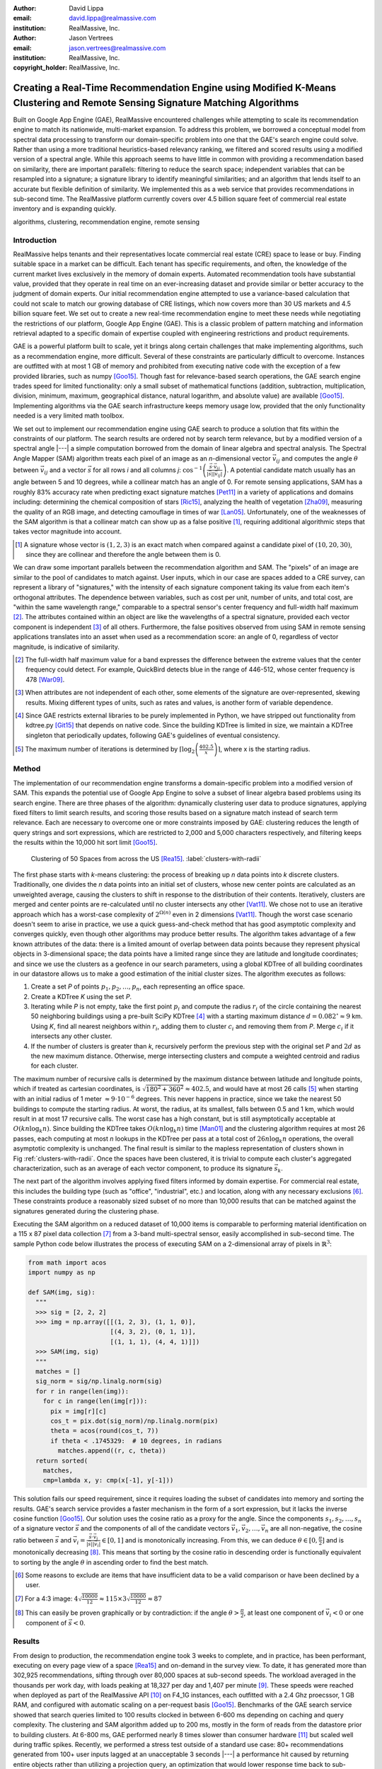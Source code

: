 :author: David Lippa
:email: david.lippa@realmassive.com
:institution: RealMassive, Inc.

:author: Jason Vertrees
:email: jason.vertrees@realmassive.com
:institution: RealMassive, Inc.

:copyright_holder: RealMassive, Inc.

.. |nbsp| unicode:: 0xA0
   :trim:

-----------------------------------------------------------------------------------------------------------------------------
Creating a Real-Time Recommendation Engine using Modified K-Means Clustering and Remote Sensing Signature Matching Algorithms
-----------------------------------------------------------------------------------------------------------------------------

.. class:: abstract

   Built on Google App Engine (GAE), RealMassive encountered challenges while attempting to scale its recommendation engine to match its nationwide, multi-market expansion. To address this problem, we borrowed a conceptual model from spectral data processing to transform our domain-specific problem into one that the GAE's search engine could solve. Rather than using a more traditional heuristics-based relevancy ranking, we filtered and scored results using a modified version of a spectral angle. While this approach seems to have little in common with providing a recommendation based on similarity, there are important parallels: filtering to reduce the search space; independent variables that can be resampled into a signature; a signature library to identify meaningful similarities; and an algorithm that lends itself to an accurate but flexible definition of similarity. We implemented this as a web service that provides recommendations in sub-second time. The RealMassive platform currently covers over 4.5 billion square feet of commercial real estate inventory and is expanding quickly.

.. class:: keywords

   algorithms, clustering, recommendation engine, remote sensing

Introduction
------------

RealMassive helps tenants and their representatives locate commercial real estate (CRE) space to lease or buy. Finding suitable space in a market can be difficult. Each tenant has specific requirements, and often, the knowledge of the current market lives exclusively in the memory of domain experts. Automated recommendation tools have substantial value, provided that they operate in real time on an ever-increasing dataset and provide similar or better accuracy to the judgment of domain experts. Our initial recommendation engine attempted to use a variance-based calculation that could not scale to match our growing database of CRE listings, which now covers more than 30 US markets and 4.5 billion square feet. We set out to create a new real-time recommendation engine to meet these needs while negotiating the restrictions of our platform, Google App Engine (GAE). This is a classic problem of pattern matching and information retrieval adapted to a specific domain of expertise coupled with engineering restrictions and product requirements.

GAE is a powerful platform built to scale, yet it brings along certain challenges that make implementing algorithms, such as a recommendation engine, more difficult. Several of these constraints are particularly difficult to overcome. Instances are outfitted with at most 1 GB of memory and prohibited from executing native code with the exception of a few provided libraries, such as numpy [Goo15]_. Though fast for relevance-based search operations, the GAE search engine trades speed for limited functionality: only a small subset of mathematical functions (addition, subtraction, multiplication, division, minimum, maximum, geographical distance, natural logarithm, and absolute value) are available [Goo15]_. Implementing algorithms via the GAE search infrastructure keeps memory usage low, provided that the only functionality needed is a very limited math toolbox.

We set out to implement our recommendation engine using GAE search to produce a solution that fits within the constraints of our platform. The search results are ordered not by search term relevance, but by a modified version of a spectral angle |---| a simple computation borrowed from the domain of linear algebra and spectral analysis. The Spectral Angle Mapper (SAM) algorithm treats each pixel of an image as an *n*-dimensional vector :math:`\vec{v_{ij}}` and computes the angle :math:`\theta` between :math:`\vec{v_{ij}}` and a vector :math:`\vec{s}` for all rows *i* and all columns *j*: :math:`\cos^{-1}\left(\frac{\vec{s} \cdot \vec{v_{ij}}}{\left|\vec{s}\right| \left|\vec{v_{ij}}\right|} \right)`. A potential candidate match usually has an angle between 5 and 10 degrees, while a collinear match has an angle of 0. For remote sensing applications, SAM has a roughly 83% accuracy rate when predicting exact signature matches [Pet11]_ in a variety of applications and domains including: determining the chemical composition of stars [Ric15]_, analyzing the health of vegetation [Zha09]_, measuring the quality of an RGB image, and detecting camouflage in times of war [Lan05]_. Unfortunately, one of the weaknesses of the SAM algorithm is that a collinear match can show up as a false positive [#]_, requiring additional algorithmic steps that takes vector magnitude into account.

.. [#] A signature whose vector is :math:`(1, 2, 3)` is an exact match when compared against a candidate pixel of :math:`(10, 20, 30)`, since they are collinear and therefore the angle between them is 0.

We can draw some important parallels between the recommendation algorithm and SAM. The "pixels" of an image are similar to the pool of candidates to match against. User inputs, which in our case are spaces added to a CRE survey, can represent a library of "signatures," with the intensity of each signature component taking its value from each item's orthogonal attributes. The dependence between variables, such as cost per unit, number of units, and total cost, are "within the same wavelength range," comparable to a spectral sensor's center frequency and full-width half maximum [#]_. The attributes contained within an object are like the wavelengths of a spectral signature, provided each vector component is independent [#]_ of all others. Furthermore, the false positives observed from using SAM in remote sensing applications translates into an asset when used as a recommendation score: an angle of 0, regardless of vector magnitude, is indicative of similarity.

.. [#] The full-width half maximum value for a band expresses the difference between the extreme values that the center frequency could detect. For example, QuickBird detects blue in the range of 446-512, whose center frequency is 478 [War09]_.

.. [#] When attributes are not independent of each other, some elements of the signature are over-represented, skewing results. Mixing different types of units, such as rates and values, is another form of variable dependence.

.. [#] Since GAE restricts external libraries to be purely implemented in Python, we have stripped out functionality from kdtree.py [Git15]_ that depends on native code. Since the building KDTree is limited in size, we maintain a KDTree singleton that periodically updates, following GAE's guidelines of eventual consistency.

.. [#] The maximum number of iterations is determined by :math:`\lceil\log_2\left(\frac{402.5}{x}\right)\rceil`, where x is the starting radius.

Method
------
The implementation of our recommendation engine transforms a domain-specific problem into a modified version of SAM. This expands the potential use of Google App Engine to solve a subset of linear algebra based problems using its search engine. There are three phases of the algorithm: dynamically clustering user data to produce signatures, applying fixed filters to limit search results, and scoring those results based on a signature match instead of search term relevance. Each are necessary to overcome one or more constraints imposed by GAE: clustering reduces the length of query strings and sort expressions, which are restricted to 2,000 and 5,000 characters respectively, and filtering keeps the results within the 10,000 hit sort limit [Goo15]_.

.. figure:: figure1.png

   Clustering of 50 Spaces from across the US [Rea15]_. :label:`clusters-with-radii`

The first phase starts with *k*-means clustering: the process of breaking up *n* data points into *k* discrete clusters. Traditionally, one divides the *n* data points into an initial set of clusters, whose new center points are calculated as an unweighted average, causing the clusters to shift in response to the distribution of their contents. Iteratively, clusters are merged and center points are re-calculated until no cluster intersects any other [Vat11]_. We chose not to use an iterative approach which has a worst-case complexity of :math:`2^{\Omega(n)}` even in 2 dimensions [Vat11]_. Though the worst case scenario doesn't seem to arise in practice, we use a quick guess-and-check method that has good asymptotic complexity and converges quickly, even though other algorithms may produce better results. The algorithm takes advantage of a few known attributes of the data: there is a limited amount of overlap between data points because they represent physical objects in 3-dimensional space; the data points have a limited range since they are latitude and longitude coordinates; and since we use the clusters as a geofence in our search parameters, using a global KDTree of all building coordinates in our datastore allows us to make a good estimation of the initial cluster sizes. The algorithm executes as follows:

1. Create a set *P* of points :math:`p_1, p_2, \ldots, p_n`, each representing an office space.
2. Create a KDTree *K* using the set *P*.
3. Iterating while *P* is not empty, take the first point :math:`p_i` and compute the radius :math:`r_i` of the circle containing the nearest 50 neighboring buildings using a pre-built SciPy KDTree [#]_ with a starting maximum distance :math:`d = 0.082^\circ \approx 9` |nbsp| km. Using *K*, find all nearest neighbors within :math:`r_i`, adding them to cluster :math:`c_i` and removing them from *P*. Merge :math:`c_i` if it intersects any other cluster.
4. If the number of clusters is greater than *k*, recursively perform the previous step with the original set *P* and :math:`2d` as the new maximum distance. Otherwise, merge intersecting clusters and compute a weighted centroid and radius for each cluster.

The maximum number of recursive calls is determined by the maximum distance between latitude and longitude points, which if treated as cartesian coordinates, is :math:`\sqrt{180^2 + 360^2} \approx 402.5`, and would have at most 26 calls [#]_ when starting with an initial radius of 1 meter :math:`\approx 9 \cdot 10^{-6}` degrees. This never happens in practice, since we take the nearest 50 buildings to compute the starting radius. At worst, the radius, at its smallest, falls between 0.5 and 1 km, which would result in at most 17 recursive calls. The worst case has a high constant, but is still asymptotically acceptable at :math:`O(kn \log_k n)`. Since building the KDTree takes :math:`O(kn \log_k n)` time [Man01]_ and the clustering algorithm requires at most 26 passes, each computing at most *n* lookups in the KDTree per pass at a total cost of :math:`26n\log_k n` operations, the overall asymptotic complexity is unchanged. The final result is similar to the mapless representation of clusters shown in Fig |nbsp| :ref:`clusters-with-radii`. Once the spaces have been clustered, it is trivial to compute each cluster's aggregated characterization, such as an average of each vector component, to produce its signature :math:`\vec{s_k}`.

The next part of the algorithm involves applying fixed filters informed by domain expertise. For commercial real estate, this includes the building type (such as "office", "industrial", etc.) and location, along with any necessary exclusions [#]_. These constraints produce a reasonably sized subset of no more than 10,000 results that can be matched against the signatures generated during the clustering phase.

Executing the SAM algorithm on a reduced dataset of 10,000 items is comparable to performing material identification on a 115 x 87 pixel data collection [#]_ from a 3-band multi-spectral sensor, easily accomplished in sub-second time. The sample Python code below illustrates the process of executing SAM on a 2-dimensional array of pixels in :math:`\mathbb{R}^3`:

.. code-block:: python

  from math import acos
  import numpy as np

  def SAM(img, sig):
    """
    >>> sig = [2, 2, 2]
    >>> img = np.array([[(1, 2, 3), (1, 1, 0)],
                        [(4, 3, 2), (0, 1, 1)],
                        [(1, 1, 1), (4, 4, 1)]])
    >>> SAM(img, sig)
    """
    matches = []
    sig_norm = sig/np.linalg.norm(sig)
    for r in range(len(img)):
      for c in range(len(img[r])):
        pix = img[r][c]
        cos_t = pix.dot(sig_norm)/np.linalg.norm(pix)
        theta = acos(round(cos_t, 7))
        if theta < .1745329:  # 10 degrees, in radians
          matches.append((r, c, theta))
    return sorted(
      matches,
      cmp=lambda x, y: cmp(x[-1], y[-1]))

This solution fails our speed requirement, since it requires loading the subset of candidates into memory and sorting the results. GAE's search service provides a faster mechanism in the form of a sort expression, but it lacks the inverse cosine function [Goo15]_. Our solution uses the cosine ratio as a proxy for the angle. Since the components :math:`s_1, s_2, \ldots, s_n` of a signature vector :math:`\vec{s}` and the components of all of the candidate vectors :math:`\vec{v_1}, \vec{v_2}, \ldots, \vec{v_n}` are all non-negative, the cosine ratio between :math:`\vec{s}` and :math:`\vec{v_i} = \frac{\vec{s} \cdot \vec{v_i}}{|\vec{s}||\vec{v_i}|} \in [0, 1]` and is monotonically increasing. From this, we can deduce :math:`\theta \in [0, \frac{\pi}{2}]` and is monotonically decreasing [#]_. This means that sorting by the cosine ratio in descending order is functionally equivalent to sorting by the angle :math:`\theta` in ascending order to find the best match.

.. [#] Some reasons to exclude are items that have insufficient data to be a valid comparison or have been declined by a user.

.. [#] For a 4:3 image: :math:`4\sqrt{\frac{10000}{12}} \approx 115 \times 3\sqrt{\frac{10000}{12}} \approx 87`

.. [#] This can easily be proven graphically or by contradiction: if the angle :math:`\theta > \frac{\pi}{2}`, at least one component of :math:`\vec{v_i} < 0` or one component of :math:`\vec{s} < 0`.

Results
-------
From design to production, the recommendation engine took 3 weeks to complete, and in practice, has been performant, executing on every page view of a space [Rea15]_ and on-demand in the survey view. To date, it has generated more than 302,925 recommendations, sifting through over 80,000 spaces at sub-second speeds. The workload averaged in the thousands per work day, with loads peaking at 18,327 per day and 1,407 per minute [#]_. These speeds were reached when deployed as part of the RealMassive API [#]_ on F4_1G instances, each outfitted with a 2.4 Ghz proecssor, 1 GB RAM, and configured with automatic scaling on a per-request basis [Goo15]_. Benchmarks of the GAE search service showed that search queries limited to 100 results clocked in between 6-600 |nbsp| ms depending on caching and query complexity. The clustering and SAM algorithm added up to 200 |nbsp| ms, mostly in the form of reads from the datastore prior to building clusters. At 6-800 |nbsp| ms, GAE performed nearly 8 times slower than consumer hardware [#]_ but scaled well during traffic spikes. Recently, we performed a stress test outside of a standard use case: 80+ recommendations generated from 100+ user inputs lagged at an unacceptable 3 seconds |---| a performance hit caused by returning entire objects rather than utilizing a projection query, an optimization that would lower response time back to sub-second speeds.

.. [#] Results were calculated as of Jun 27, 2015 from KeenIO event data.
.. [#] http://docs.realmassive.apiary.io
.. [#] Benchmarks were performed with the Opticks toolkit [Opt15]_ on a 614 x 512 pixels x 224 band AVARIS spectral data cube [AVA15]_, courtesy of NASA/JPL-Caltech. Processing time was no larger than 3 seconds using a memory-mapped file.

Future Work
-----------
There are three improvements that we can make to the recommendation algorithm. First, we can use a 3-dimensional projection for the geo-coordinates rather than cartesian coordinates. Earth-Centered Earth-Fixed coordinates would make nearest-neighbor calculations in the KDTree more accurate, especially with extreme coordinates that are adjacent, but do not appear to be so when represented in 2 dimensions. Second, we can consider generating the clusters in parallel using a tasklet [Goo15]_. And lastly, we may investigate other cluster signature calculations, though averaging vector components works well in practice and is simple to implement.

Conclusions
-----------
Google App Engine provides a scalable infrastructure with an advanced search engine that can be utilized for purposes beyond typical search use cases. In this paper, we present a novel approach to recommendation systems by drawing parallels between domain-specific recommendation matching and material identification processes used in remote sensing. Remapping independent object attributes into vectors allows for sub-second scoring and sorting. This implementation enables RealMassive to scale its recommendation engine and continue to innovate in an industry that is currently hampered by closed data and its dependence upon a select few domain experts.

Though our specific problem is a case of pattern matching, the strategy of leveraging, rather than fighting, constraints can produce innovations that prefer satisficing over optimizing [Bra00]_. Rather than simply considering only the input dataset, we used a related dataset to inform initial cluster sizes, sacrificing some speed in the average case to put an upper bound on the worst-case. Instead of continuing to use a variance-based approach to signature matching, the simpler Spectral Angle Mapper suffices for positive vectors whose magnitude are irrelevant. The seemingly restrictive toolbox provided by Google App Engine became a catalyst for a mathematically simpler solution that yielded the speed and accuracy required. Our experience with implementing a recommendation engine on Google's App Engine platform shows that the structure, and not just the content, of a problem is significant, and may be the key to a new breed of solutions.

Acknowledgments
---------------

The authors would like to thank Fatih Akici, Natalya Shelburne, and Hannah Kocurek for providing suggestions and edits for this paper.

References
----------
.. [AVA15] AVARIS Home page. (2015, June 26). Retrieved from http://aviris.jpl.nasa.gov/data/free_data.html

.. [Bra00] Bradley, P. S., Bennett, K. P., & Demiriz, A. (2000). Constrained k-means clustering. Microsoft Research, Redmond, 1-8.

.. [DeC00] De Carvalho, O. A., & Meneses, P. R. (2000, February). Spectral correlation mapper (SCM): an improvement on the spectral angle mapper (SAM). In Summaries of the 9th JPL Airborne Earth Science Workshop, JPL Publication 00-18 (Vol. 9). Pasadena, CA: JPL Publication.

.. [Git15] Github. (2015, June 11). SciPy source code. Retrieved from https://github.com/scipy/scipy/blob/master/scipy/spatial/kdtree.py

.. [Goo15] Google. (2015, June 11). Google App Engine for Python 1.9.21 Documentation. Retrieved from https://cloud.google.com/appengine/docs/python

.. [Lan05] Landgrebe, David A (2005). Signal Theory Methods in Multispectral Remote Sensing. Hoboken, NJ: John Wiley & Sons.

.. [Man01] Maneewongvatana, S., & Mount, D. M. (2001). On the efficiency of nearest neighbor searching with data clustered in lower dimensions (pp. 842-851). Springer Berlin Heidelberg.

.. [Opt15] Opticks. (2015, June 26). Opticks remote sensing toolkit. Retrieved from https://opticks.org

.. [Pet11] G. Petropoulos, K. Vadrevu, et. al. *A Comparison of Spectral Angle Mapper and Artificial Neural Network Classifiers Combined with Landsat TM Imagery Analysis for Obtaining Burnt Area Mapping*,
       Sensors. 10(3):1967-1985. 2011.

.. [Rea15] RealMassive. (2015, June 10). Retrieved from https://www.realmassive.com

.. [Ric15] M. Richmond. Licensed under Creative Commons. Retrieved from http://spiff.rit.edu/classes/phys301/lectures/comp/comp.html

.. [Vat11] A. Vattani. *k-means Requires Exponentially Many Iterations Even in the Plane*, Discrete Comput Geom. 45(4): 596–616. 2011.

.. [War09] T. Warner, G. Foody, M. Duane Nellis (2009). The SAGE Handbook of Remote Sensing. Thousand Oaks, CA: SAGE Publications Inc.

.. [Zha09] H. Zhang, Y. Lan, R. Lacey, W. Hoffmann, Y. Huang. *Analysis of vegetation indices derived from aerial multispectral and ground hyperspectral data*,
       International Journal of Agricultural and Biological Engineering. 2(3): 33. 2009.

Appendix
--------

For a demonstration of RealMassive's clustering service used by the recommendation engine, you may use the search query language described in our `Apiary documentation <http://docs.realmassive.apiary.io/#reference/spaces/search-for-a-space-by-full-text-query>`_ with the clustering endpoint `https://www.realmassive.com/api/v1/spaces/cluster`, such as `this <https://www.realmassive.com/api/v1/spaces/cluster?building.address.city=Austin&limit=1000>`_.
